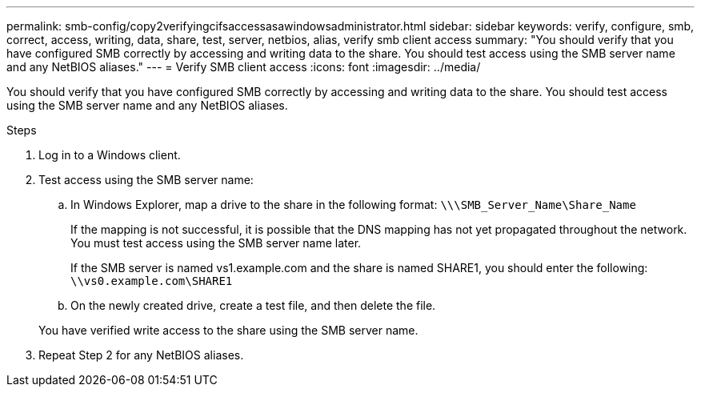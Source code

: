 ---
permalink: smb-config/copy2verifyingcifsaccessasawindowsadministrator.html
sidebar: sidebar
keywords: verify, configure, smb, correct, access, writing, data, share, test, server, netbios, alias, verify smb client access
summary: "You should verify that you have configured SMB correctly by accessing and writing data to the share. You should test access using the SMB server name and any NetBIOS aliases."
---
= Verify SMB client access
:icons: font
:imagesdir: ../media/

[.lead]
You should verify that you have configured SMB correctly by accessing and writing data to the share. You should test access using the SMB server name and any NetBIOS aliases.

.Steps

. Log in to a Windows client.
. Test access using the SMB server name:
 .. In Windows Explorer, map a drive to the share in the following format: `\⁠\\SMB_Server_Name\Share_Name`
+
If the mapping is not successful, it is possible that the DNS mapping has not yet propagated throughout the network. You must test access using the SMB server name later.
+
If the SMB server is named vs1.example.com and the share is named SHARE1, you should enter the following: `\⁠\vs0.example.com\SHARE1`

 .. On the newly created drive, create a test file, and then delete the file.

+
You have verified write access to the share using the SMB server name.
. Repeat Step 2 for any NetBIOS aliases.
